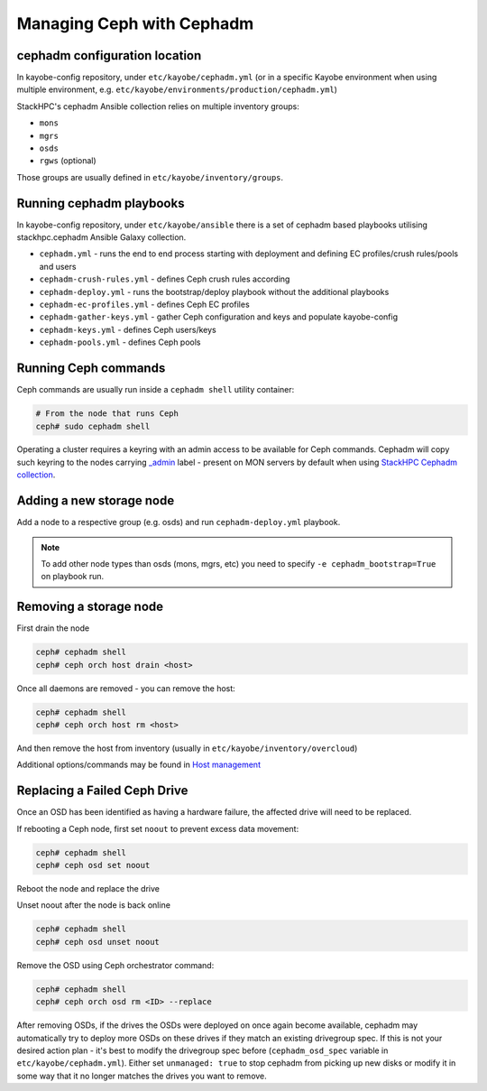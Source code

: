 ==========================
Managing Ceph with Cephadm
==========================

cephadm configuration location
==============================

In kayobe-config repository, under ``etc/kayobe/cephadm.yml`` (or in a specific
Kayobe environment when using multiple environment, e.g.
``etc/kayobe/environments/production/cephadm.yml``)

StackHPC's cephadm Ansible collection relies on multiple inventory groups:

- ``mons``
- ``mgrs``
- ``osds``
- ``rgws`` (optional)

Those groups are usually defined in ``etc/kayobe/inventory/groups``.

Running cephadm playbooks
=========================

In kayobe-config repository, under ``etc/kayobe/ansible`` there is a set of
cephadm based playbooks utilising stackhpc.cephadm Ansible Galaxy collection.

- ``cephadm.yml`` - runs the end to end process starting with deployment and
  defining EC profiles/crush rules/pools and users
- ``cephadm-crush-rules.yml`` - defines Ceph crush rules according
- ``cephadm-deploy.yml`` - runs the bootstrap/deploy playbook without the
  additional playbooks
- ``cephadm-ec-profiles.yml`` - defines Ceph EC profiles
- ``cephadm-gather-keys.yml`` - gather Ceph configuration and keys and populate
  kayobe-config
- ``cephadm-keys.yml`` - defines Ceph users/keys
- ``cephadm-pools.yml`` - defines Ceph pools\

Running Ceph commands
=====================

Ceph commands are usually run inside a ``cephadm shell`` utility container:

.. code-block:: console

   # From the node that runs Ceph
   ceph# sudo cephadm shell

Operating a cluster requires a keyring with an admin access to be available for Ceph
commands. Cephadm will copy such keyring to the nodes carrying
`_admin <https://docs.ceph.com/en/quincy/cephadm/host-management/#special-host-labels>`__
label - present on MON servers by default when using
`StackHPC Cephadm collection <https://github.com/stackhpc/ansible-collection-cephadm>`__.

Adding a new storage node
=========================

Add a node to a respective group (e.g. osds) and run ``cephadm-deploy.yml``
playbook.

.. note::
   To add other node types than osds (mons, mgrs, etc) you need to specify
   ``-e cephadm_bootstrap=True`` on playbook run.

Removing a storage node
=======================

First drain the node

.. code-block:: console

   ceph# cephadm shell
   ceph# ceph orch host drain <host>

Once all daemons are removed - you can remove the host:

.. code-block:: console

   ceph# cephadm shell
   ceph# ceph orch host rm <host>

And then remove the host from inventory (usually in
``etc/kayobe/inventory/overcloud``)

Additional options/commands may be found in
`Host management <https://docs.ceph.com/en/latest/cephadm/host-management/>`_

Replacing a Failed Ceph Drive
=============================

Once an OSD has been identified as having a hardware failure,
the affected drive will need to be replaced.

If rebooting a Ceph node, first set ``noout`` to prevent excess data
movement:

.. code-block:: console

   ceph# cephadm shell
   ceph# ceph osd set noout

Reboot the node and replace the drive

Unset noout after the node is back online

.. code-block:: console

   ceph# cephadm shell
   ceph# ceph osd unset noout

Remove the OSD using Ceph orchestrator command:

.. code-block:: console

   ceph# cephadm shell
   ceph# ceph orch osd rm <ID> --replace

After removing OSDs, if the drives the OSDs were deployed on once again become
available, cephadm may automatically try to deploy more OSDs on these drives if
they match an existing drivegroup spec.
If this is not your desired action plan - it's best to modify the drivegroup
spec before (``cephadm_osd_spec`` variable in ``etc/kayobe/cephadm.yml``).
Either set ``unmanaged: true`` to stop cephadm from picking up new disks or
modify it in some way that it no longer matches the drives you want to remove.
